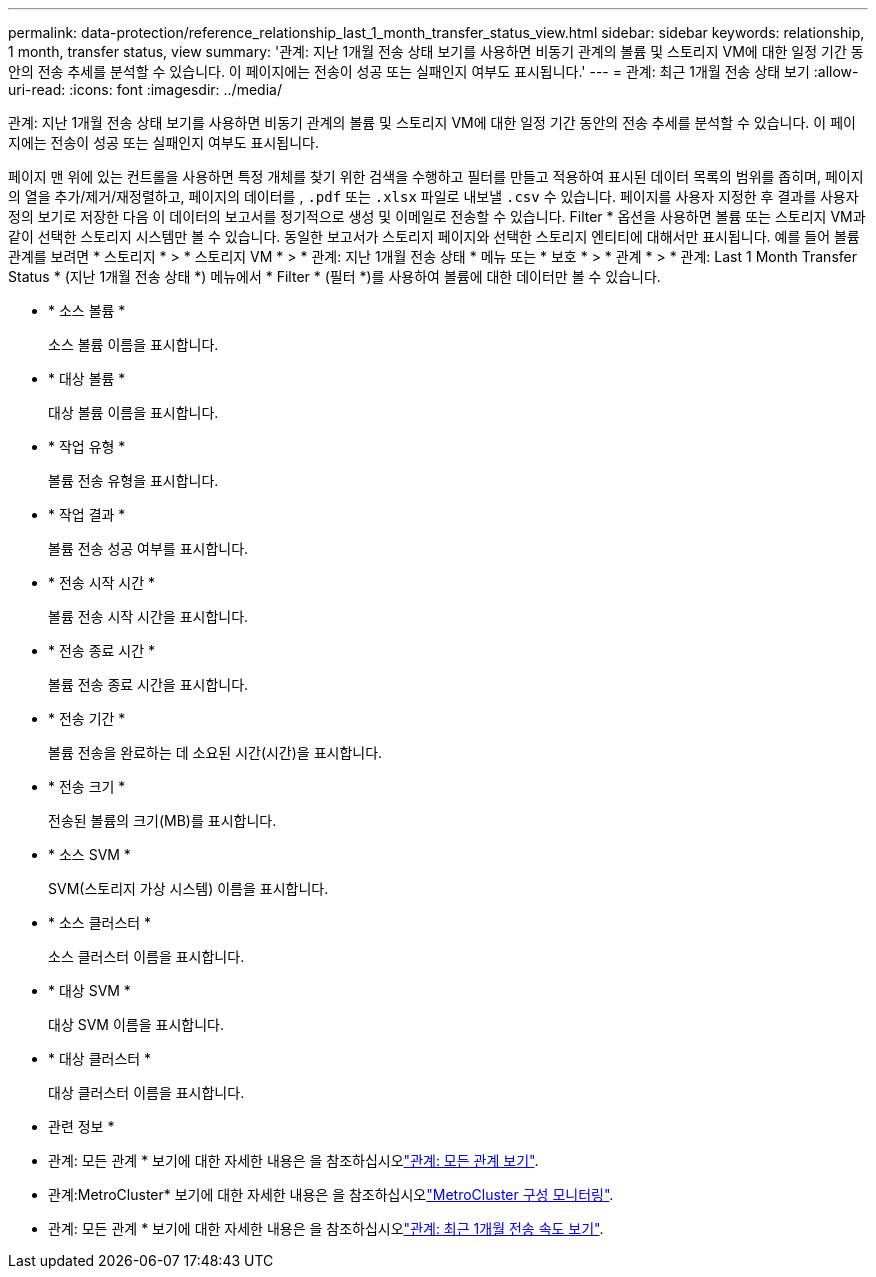 ---
permalink: data-protection/reference_relationship_last_1_month_transfer_status_view.html 
sidebar: sidebar 
keywords: relationship, 1 month, transfer status, view 
summary: '관계: 지난 1개월 전송 상태 보기를 사용하면 비동기 관계의 볼륨 및 스토리지 VM에 대한 일정 기간 동안의 전송 추세를 분석할 수 있습니다. 이 페이지에는 전송이 성공 또는 실패인지 여부도 표시됩니다.' 
---
= 관계: 최근 1개월 전송 상태 보기
:allow-uri-read: 
:icons: font
:imagesdir: ../media/


[role="lead"]
관계: 지난 1개월 전송 상태 보기를 사용하면 비동기 관계의 볼륨 및 스토리지 VM에 대한 일정 기간 동안의 전송 추세를 분석할 수 있습니다. 이 페이지에는 전송이 성공 또는 실패인지 여부도 표시됩니다.

페이지 맨 위에 있는 컨트롤을 사용하면 특정 개체를 찾기 위한 검색을 수행하고 필터를 만들고 적용하여 표시된 데이터 목록의 범위를 좁히며, 페이지의 열을 추가/제거/재정렬하고, 페이지의 데이터를 , `.pdf` 또는 `.xlsx` 파일로 내보낼 `.csv` 수 있습니다. 페이지를 사용자 지정한 후 결과를 사용자 정의 보기로 저장한 다음 이 데이터의 보고서를 정기적으로 생성 및 이메일로 전송할 수 있습니다. Filter * 옵션을 사용하면 볼륨 또는 스토리지 VM과 같이 선택한 스토리지 시스템만 볼 수 있습니다. 동일한 보고서가 스토리지 페이지와 선택한 스토리지 엔티티에 대해서만 표시됩니다. 예를 들어 볼륨 관계를 보려면 * 스토리지 * > * 스토리지 VM * > * 관계: 지난 1개월 전송 상태 * 메뉴 또는 * 보호 * > * 관계 * > * 관계: Last 1 Month Transfer Status * (지난 1개월 전송 상태 *) 메뉴에서 * Filter * (필터 *)를 사용하여 볼륨에 대한 데이터만 볼 수 있습니다.

* * 소스 볼륨 *
+
소스 볼륨 이름을 표시합니다.

* * 대상 볼륨 *
+
대상 볼륨 이름을 표시합니다.

* * 작업 유형 *
+
볼륨 전송 유형을 표시합니다.

* * 작업 결과 *
+
볼륨 전송 성공 여부를 표시합니다.

* * 전송 시작 시간 *
+
볼륨 전송 시작 시간을 표시합니다.

* * 전송 종료 시간 *
+
볼륨 전송 종료 시간을 표시합니다.

* * 전송 기간 *
+
볼륨 전송을 완료하는 데 소요된 시간(시간)을 표시합니다.

* * 전송 크기 *
+
전송된 볼륨의 크기(MB)를 표시합니다.

* * 소스 SVM *
+
SVM(스토리지 가상 시스템) 이름을 표시합니다.

* * 소스 클러스터 *
+
소스 클러스터 이름을 표시합니다.

* * 대상 SVM *
+
대상 SVM 이름을 표시합니다.

* * 대상 클러스터 *
+
대상 클러스터 이름을 표시합니다.



* 관련 정보 *

* 관계: 모든 관계 * 보기에 대한 자세한 내용은 을 참조하십시오link:../data-protection/reference_relationship_all_relationships_view.html["관계: 모든 관계 보기"].
* 관계:MetroCluster* 보기에 대한 자세한 내용은 을 참조하십시오link:../storage-mgmt/task_monitor_metrocluster_configurations.html["MetroCluster 구성 모니터링"].
* 관계: 모든 관계 * 보기에 대한 자세한 내용은 을 참조하십시오link:../data-protection/reference_relationship_last_1_month_transfer_rate_view.html["관계: 최근 1개월 전송 속도 보기"].

